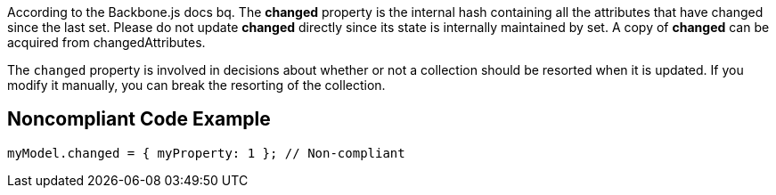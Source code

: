 According to the Backbone.js docs
bq. The *changed* property is the internal hash containing all the attributes that have changed since the last set. Please do not update *changed* directly since its state is internally maintained by set. A copy of *changed* can be acquired from changedAttributes.

The ``changed`` property is involved in decisions about whether or not a collection should be resorted when it is updated. If you modify it manually, you can break the resorting of the collection.


== Noncompliant Code Example

----
myModel.changed = { myProperty: 1 }; // Non-compliant
----


